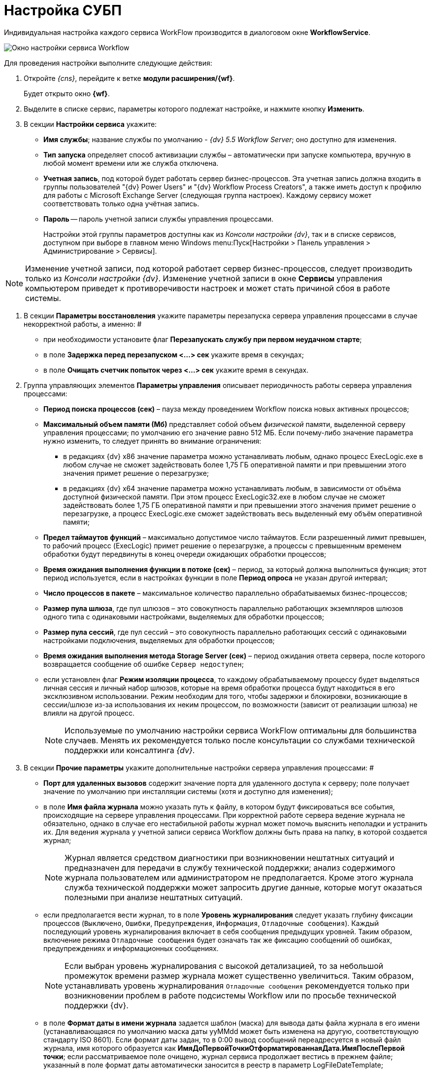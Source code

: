 = Настройка СУБП

Индивидуальная настройка каждого сервиса WorkFlow производится в диалоговом окне [.keyword .wintitle]*WorkflowService*.

image::sc_wfpage_serviceconfig.png[Окно настройки сервиса Workflow]

Для проведения настройки выполните следующие действия:

. Откройте __{cns}__, перейдите к ветке *модули расширения/{wf}*.
+
Будет открыто окно *{wf}*.
. Выделите в списке сервис, параметры которого подлежат настройке, и нажмите кнопку *Изменить*.
. В секции *Настройки сервиса* укажите:
* *Имя службы*; название службы по умолчанию - _{dv} 5.5 Workflow Server_; оно доступно для изменения.
* *Тип запуска* определяет способ активизации службы – автоматически при запуске компьютера, вручную в любой момент времени или же служба отключена.
* *Учетная запись*, под которой будет работать сервер бизнес-процессов. Эта учетная запись должна входить в группы пользователей "{dv} Power Users" и "{dv} Workflow Process Creators", а также иметь доступ к профилю для работы с Microsoft Exchange Server (следующая группа настроек). Каждому сервису может соответствовать только одна учётная запись.
* *Пароль* -- пароль учетной записи службы управления процессами.
+
Настройки этой группы параметров доступны как из _Консоли настройки {dv}_, так и в списке сервисов, доступном при выборе в главном меню Windows menu:Пуск[Настройки > Панель управления > Администрирование > Сервисы].

[NOTE]
====
Изменение учетной записи, под которой работает сервер бизнес-процессов, следует производить только из _Консоли настройки {dv}_. Изменение учетной записи в окне [.keyword .wintitle]*Сервисы* управления компьютером приведет к противоречивости настроек и может стать причиной сбоя в работе системы.
====
. В секции *Параметры восстановления* укажите параметры перезапуска сервера управления процессами в случае некорректной работы, а именно: #
* при необходимости установите флаг *Перезапускать службу при первом неудачном старте*;
* в поле *Задержка перед перезапуском <...> сек* укажите время в секундах;
* в поле *Очищать счетчик попыток через <...> сек* укажите время в секундах.
. Группа управляющих элементов *Параметры управления* описывает периодичность работы сервера управления процессами:
* *Период поиска процессов (сек)* – пауза между проведением Workflow поиска новых активных процессов;
* *Максимальный объем памяти (Мб)* представляет собой объем _физической_ памяти, выделенной серверу управления процессами; по умолчанию его значение равно 512 МБ. Если почему-либо значение параметра нужно изменить, то следует принять во внимание ограничения:
** в редакциях {dv} x86 значение параметра можно устанавливать любым, однако процесс ExecLogic.exe в любом случае не сможет задействовать более 1,75 ГБ оперативной памяти и при превышении этого значения примет решение о перезагрузке;
** в редакциях {dv} x64 значение параметра можно устанавливать любым, в зависимости от объёма доступной физической памяти. При этом процесс ExecLogic32.exe в любом случае не сможет задействовать более 1,75 ГБ оперативной памяти и при превышении этого значения примет решение о перезагрузке, а процесс ExecLogic.exe сможет задействовать весь выделенный ему объём оперативной памяти;
* *Предел таймаутов функций* – максимально допустимое число таймаутов. Если разрешенный лимит превышен, то рабочий процесс (ExecLogic) примет решение о перезагрузке, а процессы с превышенным временем обработки будут передвинуты в конец очереди ожидающих обработки процессов;
* *Время ожидания выполнения функции в потоке (сек)* – период, за который должна выполниться функция; этот период используется, если в настройках функции в поле *Период опроса* не указан другой интервал;
* *Число процессов в пакете* – максимальное количество параллельно обрабатываемых бизнес-процессов;
* *Размер пула шлюза*, где пул шлюзов – это совокупность параллельно работающих экземпляров шлюзов одного типа с одинаковыми настройками, выделяемых для обработки процессов;
* *Размер пула сессий*, где пул сессий – это совокупность параллельно работающих сессий с одинаковыми настройками подключения, выделяемых для обработки процессов;
* *Время ожидания выполнения метода Storage Server (сек)* – период ожидания ответа сервера, после которого возвращается сообщение об ошибке `Сервер                             недоступен`;
* если установлен флаг *Режим изоляции процесса*, то каждому обрабатываемому процессу будет выделяться личная сессия и личный набор шлюзов, которые на время обработки процесса будут находиться в его эксклюзивном использовании. Режим необходим для того, чтобы задержки и блокировки, возникающие в сессии/шлюзе из-за использования их неким процессом, по возможности (зависит от реализации шлюза) не влияли на другой процесс.
+
[NOTE]
====
Используемые по умолчанию настройки сервиса WorkFlow оптимальны для большинства случаев. Менять их рекомендуется только после консультации со службами технической поддержки или консалтинга _{dv}_.
====
. В секции *Прочие параметры* укажите дополнительные настройки сервера управления процессами: #
* *Порт для удаленных вызовов* содержит значение порта для удаленного доступа к серверу; поле получает значение по умолчанию при инсталляции системы (хотя и доступно для изменения);
* в поле *Имя файла журнала* можно указать путь к файлу, в котором будут фиксироваться все события, происходящие на сервере управления процессами. При корректной работе сервера ведение журнала не обязательно, однако в случае его нестабильной работы журнал может помочь выяснить неполадки и устранить их. Для ведения журнала у учетной записи сервиса Workflow должны быть права на папку, в которой создается журнал;
+
[NOTE]
====
Журнал является средством диагностики при возникновении нештатных ситуаций и предназначен для передачи в службу технической поддержки; анализ содержимого журнала пользователем или администратором не предполагается. Кроме этого журнала служба технической поддержки может запросить другие данные, которые могут оказаться полезными при анализе нештатных ситуаций.
====
* если предполагается вести журнал, то в поле *Уровень журналирования* следует указать глубину фиксации процессов ([.kbd .ph .userinput]`Выключено`, [.kbd .ph .userinput]`Ошибки`, [.kbd .ph .userinput]`Предупреждения`, [.kbd .ph .userinput]`Информация`, [.kbd .ph .userinput]`Отладочные сообщения`). Каждый последующий уровень журналирования включает в себя сообщения предыдущих уровней. Таким образом, включение режима [.kbd .ph .userinput]`Отладочные сообщения` будет означать так же фиксацию сообщений об ошибках, предупреждениях и информационных сообщениях.
+
[NOTE]
====
Если выбран уровень журналирования с высокой детализацией, то за небольшой промежуток времени размер журнала может существенно увеличиться. Таким образом, устанавливать уровень журналирования [.kbd .ph .userinput]`Отладочные сообщения` рекомендуется только при возникновении проблем в работе подсистемы Workflow или по просьбе технической поддержки {dv}.
====
* в поле *Формат даты в имени журнала* задается шаблон (маска) для вывода даты файла журнала в его имени (устанавливающаяся по умолчанию маска даты yyMMdd может быть изменена на другую, соответствующую стандарту ISO 8601). Если формат даты задан, то в 0:00 вывод сообщений переадресуется в новый файл журнала, имя которого образуется как *ИмяДоПервойТочкиОтформатированнаяДата.ИмяПослеПервой точки*; если рассматриваемое поле очищено, журнал сервиса продолжает вестись в прежнем файле; указанный в поле формат даты автоматически заносится в реестр в параметр LogFileDateTemplate;
* кнопка *Сбросить счетчики* обнуляет содержимое счетчиков объекта {dv} WorkFlow в Performance Monitor.
. В состав последней секции входят кнопки управления сервисом: *Запустить*, *Перезапустить* и *Остановить*.
. Нажмите кнопку *ОК* (форма будет закрыта) или *Применить* для применения настроек. Сервис "WorkFlow" будет перезапущен с новыми настройками.
